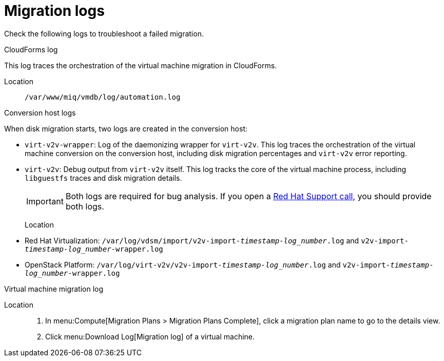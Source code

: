 // Used in module: assembly_Troubleshooting.adoc
[id="Migration_logs"]
= Migration logs

Check the following logs to troubleshoot a failed migration.

[id="CloudForms_log"]
.CloudForms log

This log traces the orchestration of the virtual machine migration in CloudForms.

Location::
`/var/www/miq/vmdb/log/automation.log`

[id="Conversion_host_logs"]
.Conversion host logs

When disk migration starts, two logs are created in the conversion host:

* `virt-v2v-wrapper`: Log of the daemonizing wrapper for `virt-v2v`. This log traces the orchestration of the virtual machine conversion on the conversion host, including disk migration percentages and `virt-v2v` error reporting.
* `virt-v2v`: Debug output from `virt-v2v` itself. This log tracks the core of the virtual machine process, including `libguestfs` traces and disk migration details.
+
[IMPORTANT]
====
Both logs are required for bug analysis. If you open a link:https://access.redhat.com/support/cases/#/case/new[Red Hat Support call], you should provide both logs.
====

Location::
* Red Hat Virtualization: `/var/log/vdsm/import/v2v-import-_timestamp_-_log_number_.log` and `v2v-import-_timestamp_-_log_number_-wrapper.log`
* OpenStack Platform: `/var/log/virt-v2v/v2v-import-_timestamp_-_log_number_.log` and `v2v-import-_timestamp_-_log_number_-wrapper.log`

[id="VM_migration_log"]
.Virtual machine migration log

Location::
. In menu:Compute[Migration Plans > Migration Plans Complete], click a migration plan name to go to the details view.
. Click menu:Download Log[Migration log] of a virtual machine.
